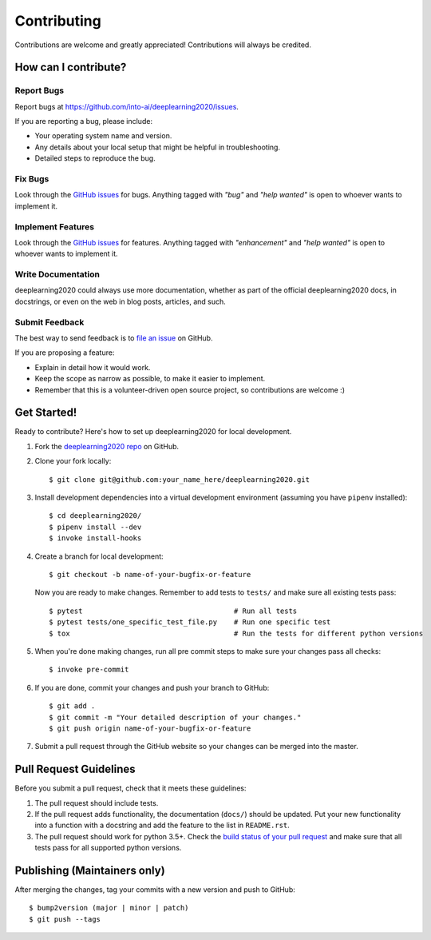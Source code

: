 .. highlight:: console

============
Contributing
============

Contributions are welcome and greatly appreciated!
Contributions will always be credited.

How can I contribute?
---------------------

Report Bugs
~~~~~~~~~~~

Report bugs at https://github.com/into-ai/deeplearning2020/issues.

If you are reporting a bug, please include:

* Your operating system name and version.
* Any details about your local setup that might be helpful in troubleshooting.
* Detailed steps to reproduce the bug.

Fix Bugs
~~~~~~~~

Look through the `GitHub issues`_ for bugs. Anything tagged with *"bug"* and *"help
wanted"* is open to whoever wants to implement it.

Implement Features
~~~~~~~~~~~~~~~~~~

Look through the `GitHub issues`_ for features. Anything tagged with *"enhancement"*
and *"help wanted"* is open to whoever wants to implement it.

Write Documentation
~~~~~~~~~~~~~~~~~~~

deeplearning2020 could always use more documentation, whether as part of the
official deeplearning2020 docs, in docstrings, or even on the web in blog posts,
articles, and such.

Submit Feedback
~~~~~~~~~~~~~~~

The best way to send feedback is to `file an issue <https://github.com/into-ai/deeplearning2020/issues>`_ on GitHub.

If you are proposing a feature:

* Explain in detail how it would work.
* Keep the scope as narrow as possible, to make it easier to implement.
* Remember that this is a volunteer-driven open source project, so contributions
  are welcome :)

Get Started!
------------

Ready to contribute? Here's how to set up deeplearning2020 for local development.

1. Fork the `deeplearning2020 repo <https://github.com/into-ai/deeplearning2020>`_ on GitHub.
2. Clone your fork locally::

    $ git clone git@github.com:your_name_here/deeplearning2020.git

3. Install development dependencies into a virtual development environment (assuming you have ``pipenv`` installed)::

    $ cd deeplearning2020/
    $ pipenv install --dev
    $ invoke install-hooks

4. Create a branch for local development::

    $ git checkout -b name-of-your-bugfix-or-feature

   Now you are ready to make changes. Remember to add tests to ``tests/`` and make sure all existing tests pass::

    $ pytest                                    # Run all tests
    $ pytest tests/one_specific_test_file.py    # Run one specific test
    $ tox                                       # Run the tests for different python versions

5. When you're done making changes, run all pre commit steps to make sure your changes pass all checks::

    $ invoke pre-commit

6. If you are done, commit your changes and push your branch to GitHub::

    $ git add .
    $ git commit -m "Your detailed description of your changes."
    $ git push origin name-of-your-bugfix-or-feature

7. Submit a pull request through the GitHub website so your changes can
   be merged into the master.

Pull Request Guidelines
-----------------------

Before you submit a pull request, check that it meets these guidelines:

1. The pull request should include tests.
2. If the pull request adds functionality, the documentation (``docs/``)  should be updated. Put
   your new functionality into a function with a docstring and add the
   feature to the list in ``README.rst``.
3. The pull request should work for python 3.5+. Check the
   `build status of your pull request <https://travis-ci.com/into-ai/deeplearning2020/pull_requests>`_
   and make sure that all tests pass for all supported python versions.

Publishing (Maintainers only)
-----------------------------

After merging the changes, tag your commits with a new version and push to GitHub::

$ bump2version (major | minor | patch)
$ git push --tags

.. _GitHub issues: https://github.com/into-ai/deeplearning2020/issues

